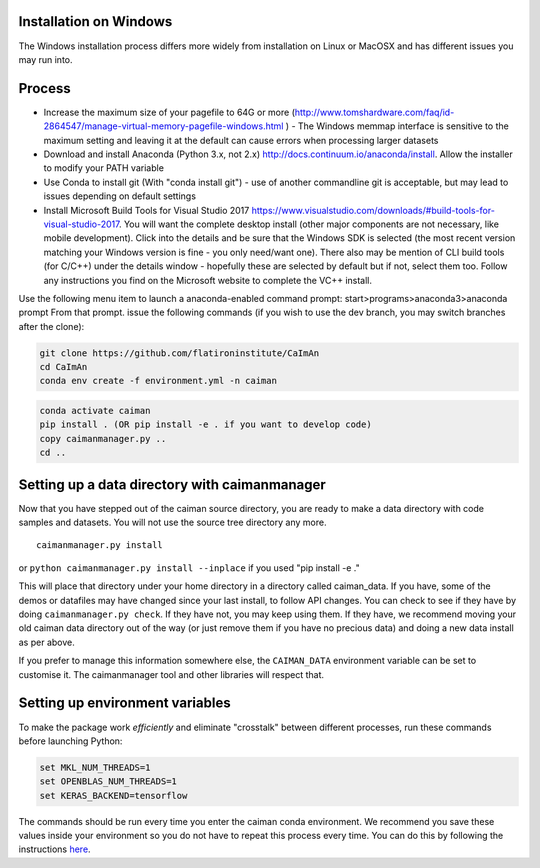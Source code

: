 .. role:: raw-latex(raw)
   :format: latex
..

.. _install-windows:

Installation on Windows
=======================

The Windows installation process differs more widely from installation
on Linux or MacOSX and has different issues you may run into.

Process
=======

-  Increase the maximum size of your pagefile to 64G or more
   (http://www.tomshardware.com/faq/id-2864547/manage-virtual-memory-pagefile-windows.html
   ) - The Windows memmap interface is sensitive to the maximum setting
   and leaving it at the default can cause errors when processing larger
   datasets
-  Download and install Anaconda (Python 3.x, not 2.x)
   http://docs.continuum.io/anaconda/install. Allow the installer to
   modify your PATH variable
-  Use Conda to install git (With "conda install git") - use of another
   commandline git is acceptable, but may lead to issues depending on
   default settings
-  Install Microsoft Build Tools for Visual Studio 2017
   https://www.visualstudio.com/downloads/#build-tools-for-visual-studio-2017. You will want the complete desktop install (other major components are not necessary, like mobile development). Click into the details and be sure that the Windows SDK is selected (the most recent version matching your Windows version is fine - you only need/want one). There also may be mention of CLI build tools (for C/C++) under the details window - hopefully these are selected by default but if not, select them too. Follow any instructions you find on the Microsoft website to complete the VC++ install.


Use the following menu item to launch a anaconda-enabled command prompt:
start>programs>anaconda3>anaconda prompt From that prompt. issue the
following commands (if you wish to use the dev branch, you may switch
branches after the clone):

.. code:: bash

   git clone https://github.com/flatironinstitute/CaImAn
   cd CaImAn
   conda env create -f environment.yml -n caiman


.. code:: bash

   conda activate caiman
   pip install . (OR pip install -e . if you want to develop code)
   copy caimanmanager.py ..
   cd ..

Setting up a data directory with caimanmanager
==============================================

Now that you have stepped out of the caiman source directory, you are
ready to make a data directory with code samples and datasets. You will
not use the source tree directory any more.

::

   caimanmanager.py install
   
or
``python caimanmanager.py install --inplace`` if you used "pip install
-e ."

This will place that directory under your home directory in a directory
called caiman\_data. If you have, some of the demos or datafiles may
have changed since your last install, to follow API changes. You can
check to see if they have by doing ``caimanmanager.py check``. If they
have not, you may keep using them. If they have, we recommend moving
your old caiman data directory out of the way (or just remove them if
you have no precious data) and doing a new data install as per above.

If you prefer to manage this information somewhere else, the
``CAIMAN_DATA`` environment variable can be set to customise it. The
caimanmanager tool and other libraries will respect that.

Setting up environment variables
================================

To make the package work *efficiently* and eliminate "crosstalk" between
different processes, run these commands before launching Python:

.. code:: bash

   set MKL_NUM_THREADS=1
   set OPENBLAS_NUM_THREADS=1
   set KERAS_BACKEND=tensorflow

The commands should be run every time you enter the caiman conda
environment. We recommend you save these values inside your environment
so you do not have to repeat this process every time. You can do this by
following the instructions
`here <https://conda.io/projects/conda/en/latest/user-guide/tasks/manage-environments.html#saving-environment-variables>`__.
